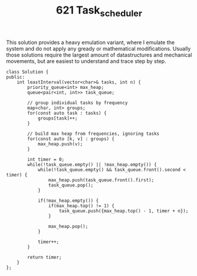 #+TITLE: 621 Task_scheduler

This solution provides a heavy emulation variant, where I emulate the system and do not apply any gready or mathematical modifications. Usually those solutions require the largest amount of datastructures and mechanical movements, but are easiest to understand and trace step by step.

#+begin_src c++
class Solution {
public:
    int leastInterval(vector<char>& tasks, int n) {
        priority_queue<int> max_heap;
        queue<pair<int, int>> task_queue;

        // group individual tasks by frequency
        map<char, int> groups;
        for(const auto task : tasks) {
            groups[task]++;
        }

        // build max heap from frequencies, ignoring tasks
        for(const auto [k, v] : groups) {
            max_heap.push(v);
        }

        int timer = 0;
        while(!task_queue.empty() || !max_heap.empty()) {
            while(!task_queue.empty() && task_queue.front().second < timer) {
                max_heap.push(task_queue.front().first);
                task_queue.pop();
            }

            if(!max_heap.empty()) {
                if(max_heap.top() != 1) {
                    task_queue.push({max_heap.top() - 1, timer + n});
                }

                max_heap.pop();
            }

            timer++;
        }

        return timer;
    }
};
#+end_src
